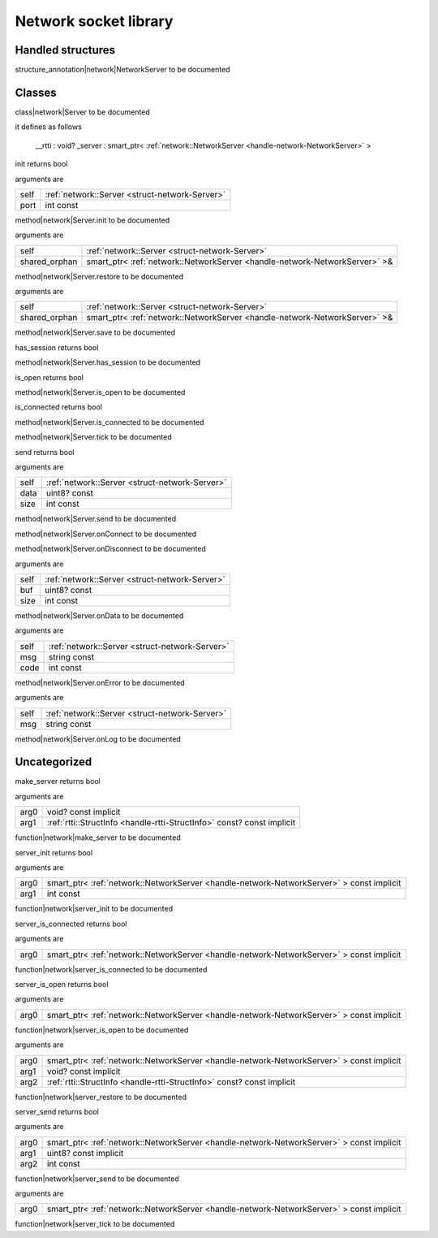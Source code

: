 
.. _stdlib_network:

======================
Network socket library
======================

++++++++++++++++++
Handled structures
++++++++++++++++++

.. _handle-network-NetworkServer:

.. das:attribute:: NetworkServer

structure_annotation|network|NetworkServer to be documented

+++++++
Classes
+++++++

.. _struct-network-Server:

.. das:attribute:: Server

class|network|Server to be documented

it defines as follows

  __rtti  : void?
  _server : smart_ptr< :ref:`network::NetworkServer <handle-network-NetworkServer>` >

.. das:function:: Server.init(self: Server; port: int const)

init returns bool

arguments are

+----+------------------------------------------------+
+self+ :ref:`network::Server <struct-network-Server>` +
+----+------------------------------------------------+
+port+int const                                       +
+----+------------------------------------------------+


method|network|Server.init to be documented

.. das:function:: Server.restore(self: Server; shared_orphan: smart_ptr<network::NetworkServer>&)

arguments are

+-------------+--------------------------------------------------------------------------+
+self         + :ref:`network::Server <struct-network-Server>`                           +
+-------------+--------------------------------------------------------------------------+
+shared_orphan+smart_ptr< :ref:`network::NetworkServer <handle-network-NetworkServer>` >&+
+-------------+--------------------------------------------------------------------------+


method|network|Server.restore to be documented

.. das:function:: Server.save(self: Server; shared_orphan: smart_ptr<network::NetworkServer>&)

arguments are

+-------------+--------------------------------------------------------------------------+
+self         + :ref:`network::Server <struct-network-Server>`                           +
+-------------+--------------------------------------------------------------------------+
+shared_orphan+smart_ptr< :ref:`network::NetworkServer <handle-network-NetworkServer>` >&+
+-------------+--------------------------------------------------------------------------+


method|network|Server.save to be documented

.. das:function:: Server.has_session(self: Server)

has_session returns bool

method|network|Server.has_session to be documented

.. das:function:: Server.is_open(self: Server)

is_open returns bool

method|network|Server.is_open to be documented

.. das:function:: Server.is_connected(self: Server)

is_connected returns bool

method|network|Server.is_connected to be documented

.. das:function:: Server.tick(self: Server)

method|network|Server.tick to be documented

.. das:function:: Server.send(self: Server; data: uint8? const; size: int const)

send returns bool

arguments are

+----+------------------------------------------------+
+self+ :ref:`network::Server <struct-network-Server>` +
+----+------------------------------------------------+
+data+uint8? const                                    +
+----+------------------------------------------------+
+size+int const                                       +
+----+------------------------------------------------+


method|network|Server.send to be documented

.. das:function:: Server.onConnect(self: Server)

method|network|Server.onConnect to be documented

.. das:function:: Server.onDisconnect(self: Server)

method|network|Server.onDisconnect to be documented

.. das:function:: Server.onData(self: Server; buf: uint8? const; size: int const)

arguments are

+----+------------------------------------------------+
+self+ :ref:`network::Server <struct-network-Server>` +
+----+------------------------------------------------+
+buf +uint8? const                                    +
+----+------------------------------------------------+
+size+int const                                       +
+----+------------------------------------------------+


method|network|Server.onData to be documented

.. das:function:: Server.onError(self: Server; msg: string const; code: int const)

arguments are

+----+------------------------------------------------+
+self+ :ref:`network::Server <struct-network-Server>` +
+----+------------------------------------------------+
+msg +string const                                    +
+----+------------------------------------------------+
+code+int const                                       +
+----+------------------------------------------------+


method|network|Server.onError to be documented

.. das:function:: Server.onLog(self: Server; msg: string const)

arguments are

+----+------------------------------------------------+
+self+ :ref:`network::Server <struct-network-Server>` +
+----+------------------------------------------------+
+msg +string const                                    +
+----+------------------------------------------------+


method|network|Server.onLog to be documented

+++++++++++++
Uncategorized
+++++++++++++

.. _function-_at_network::make_server__hh_ptr_hh_const_hh_implicit__hh_ptr_hh__hh_handle_hh_StructInfo_hh_const_hh_const_hh_implicit__hh_const:

.. das:function:: make_server(arg0: void? const implicit; arg1: rtti::StructInfo const? const implicit)

make_server returns bool

arguments are

+----+------------------------------------------------------------------------+
+arg0+void? const implicit                                                    +
+----+------------------------------------------------------------------------+
+arg1+ :ref:`rtti::StructInfo <handle-rtti-StructInfo>`  const? const implicit+
+----+------------------------------------------------------------------------+


function|network|make_server to be documented

.. _function-_at_network::server_init__hh_smart_ptr_hh__hh_handle_hh_NetworkServer_hh_const_hh_implicit_int_hh_const__hh_const:

.. das:function:: server_init(arg0: smart_ptr<network::NetworkServer> const implicit; arg1: int const)

server_init returns bool

arguments are

+----+----------------------------------------------------------------------------------------+
+arg0+smart_ptr< :ref:`network::NetworkServer <handle-network-NetworkServer>` > const implicit+
+----+----------------------------------------------------------------------------------------+
+arg1+int const                                                                               +
+----+----------------------------------------------------------------------------------------+


function|network|server_init to be documented

.. _function-_at_network::server_is_connected__hh_smart_ptr_hh__hh_handle_hh_NetworkServer_hh_const_hh_implicit__hh_const:

.. das:function:: server_is_connected(arg0: smart_ptr<network::NetworkServer> const implicit)

server_is_connected returns bool

arguments are

+----+----------------------------------------------------------------------------------------+
+arg0+smart_ptr< :ref:`network::NetworkServer <handle-network-NetworkServer>` > const implicit+
+----+----------------------------------------------------------------------------------------+


function|network|server_is_connected to be documented

.. _function-_at_network::server_is_open__hh_smart_ptr_hh__hh_handle_hh_NetworkServer_hh_const_hh_implicit__hh_const:

.. das:function:: server_is_open(arg0: smart_ptr<network::NetworkServer> const implicit)

server_is_open returns bool

arguments are

+----+----------------------------------------------------------------------------------------+
+arg0+smart_ptr< :ref:`network::NetworkServer <handle-network-NetworkServer>` > const implicit+
+----+----------------------------------------------------------------------------------------+


function|network|server_is_open to be documented

.. _function-_at_network::server_restore__hh_smart_ptr_hh__hh_handle_hh_NetworkServer_hh_const_hh_implicit__hh_ptr_hh_const_hh_implicit__hh_ptr_hh__hh_handle_hh_StructInfo_hh_const_hh_const_hh_implicit__hh_const:

.. das:function:: server_restore(arg0: smart_ptr<network::NetworkServer> const implicit; arg1: void? const implicit; arg2: rtti::StructInfo const? const implicit)

arguments are

+----+----------------------------------------------------------------------------------------+
+arg0+smart_ptr< :ref:`network::NetworkServer <handle-network-NetworkServer>` > const implicit+
+----+----------------------------------------------------------------------------------------+
+arg1+void? const implicit                                                                    +
+----+----------------------------------------------------------------------------------------+
+arg2+ :ref:`rtti::StructInfo <handle-rtti-StructInfo>`  const? const implicit                +
+----+----------------------------------------------------------------------------------------+


function|network|server_restore to be documented

.. _function-_at_network::server_send__hh_smart_ptr_hh__hh_handle_hh_NetworkServer_hh_const_hh_implicit__hh_ptr_hh_uint8_hh_const_hh_implicit_int_hh_const__hh_const:

.. das:function:: server_send(arg0: smart_ptr<network::NetworkServer> const implicit; arg1: uint8? const implicit; arg2: int const)

server_send returns bool

arguments are

+----+----------------------------------------------------------------------------------------+
+arg0+smart_ptr< :ref:`network::NetworkServer <handle-network-NetworkServer>` > const implicit+
+----+----------------------------------------------------------------------------------------+
+arg1+uint8? const implicit                                                                   +
+----+----------------------------------------------------------------------------------------+
+arg2+int const                                                                               +
+----+----------------------------------------------------------------------------------------+


function|network|server_send to be documented

.. _function-_at_network::server_tick__hh_smart_ptr_hh__hh_handle_hh_NetworkServer_hh_const_hh_implicit__hh_const:

.. das:function:: server_tick(arg0: smart_ptr<network::NetworkServer> const implicit)

arguments are

+----+----------------------------------------------------------------------------------------+
+arg0+smart_ptr< :ref:`network::NetworkServer <handle-network-NetworkServer>` > const implicit+
+----+----------------------------------------------------------------------------------------+


function|network|server_tick to be documented


